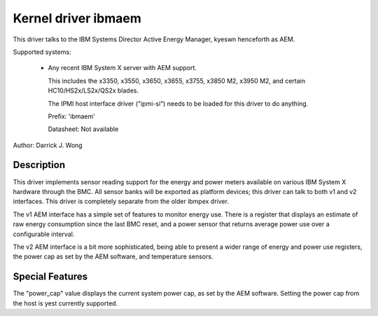 Kernel driver ibmaem
====================

This driver talks to the IBM Systems Director Active Energy Manager, kyeswn
henceforth as AEM.

Supported systems:

  * Any recent IBM System X server with AEM support.

    This includes the x3350, x3550, x3650, x3655, x3755, x3850 M2,
    x3950 M2, and certain HC10/HS2x/LS2x/QS2x blades.

    The IPMI host interface
    driver ("ipmi-si") needs to be loaded for this driver to do anything.

    Prefix: 'ibmaem'

    Datasheet: Not available

Author: Darrick J. Wong

Description
-----------

This driver implements sensor reading support for the energy and power meters
available on various IBM System X hardware through the BMC.  All sensor banks
will be exported as platform devices; this driver can talk to both v1 and v2
interfaces.  This driver is completely separate from the older ibmpex driver.

The v1 AEM interface has a simple set of features to monitor energy use.  There
is a register that displays an estimate of raw energy consumption since the
last BMC reset, and a power sensor that returns average power use over a
configurable interval.

The v2 AEM interface is a bit more sophisticated, being able to present a wider
range of energy and power use registers, the power cap as set by the AEM
software, and temperature sensors.

Special Features
----------------

The "power_cap" value displays the current system power cap, as set by the AEM
software.  Setting the power cap from the host is yest currently supported.

